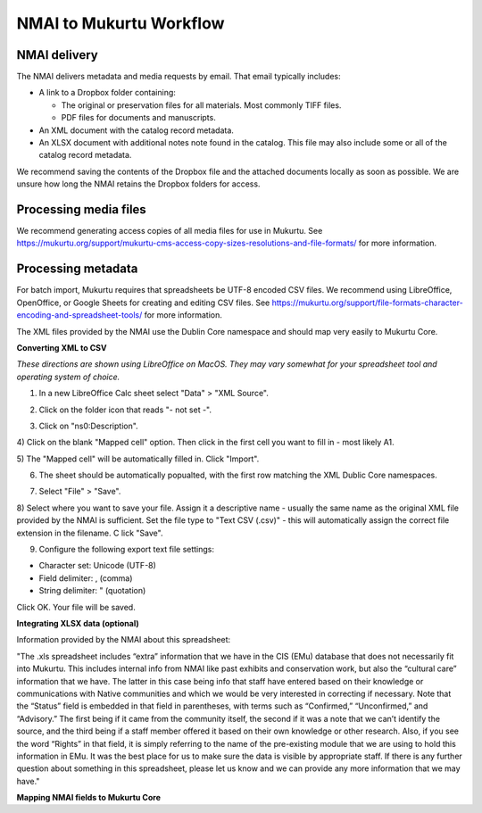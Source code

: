 NMAI to Mukurtu Workflow
========================

NMAI delivery
_____________

The NMAI delivers metadata and media requests by email. That email typically includes:

- A link to a Dropbox folder containing:

  - The original or preservation files for all materials. Most commonly TIFF files.
  - PDF files for documents and manuscripts.
  
- An XML document with the catalog record metadata. 
- An XLSX document with additional notes note found in the catalog. This file may also include some or all of the catalog record metadata.

We recommend saving the contents of the Dropbox file and the attached documents locally as soon as possible. We are unsure how long the NMAI retains the Dropbox folders for access.

Processing media files
______________________

We recommend generating access copies of all media files for use in Mukurtu.
See https://mukurtu.org/support/mukurtu-cms-access-copy-sizes-resolutions-and-file-formats/ for more information.

Processing metadata
___________________

For batch import, Mukurtu requires that spreadsheets be UTF-8 encoded CSV files. We recommend using LibreOffice, OpenOffice, or Google Sheets for creating and editing CSV files. See https://mukurtu.org/support/file-formats-character-encoding-and-spreadsheet-tools/ for more information.

The XML files provided by the NMAI use the Dublin Core namespace and should map very easily to Mukurtu Core.

**Converting XML to CSV**

*These directions are shown using LibreOffice on MacOS. They may vary somewhat for your spreadsheet tool and operating system of choice.*

1) In a new LibreOffice Calc sheet select "Data" > "XML Source".

.. image:: images/NMAI_Mukurtu_01.png
  :width: 800
  :alt: Screenshot of

2) Click on the folder icon that reads "- not set -".

.. image:: images/NMAI_Mukurtu_02.png
  :width: 800
  :alt: Alternative text
 
3) Click on "ns0:Description".
 
.. image:: images/NMAI_Mukurtu_03.png
  :width: 800
  :alt: Alternative text
 
4) Click on the blank "Mapped cell" option. 
Then click in the first cell you want to fill in - most likely A1.
 
.. image:: images/NMAI_Mukurtu_04.png
  :width: 800
  :alt: Alternative text

5) The "Mapped cell" will be automatically filled in. 
Click "Import".
 
.. image:: images/NMAI_Mukurtu_05.png
  :width: 800
  :alt: Alternative text

6) The sheet should be automatically popualted, with the first row matching the XML Dublic Core namespaces.
 
.. image:: images/NMAI_Mukurtu_06.png
  :width: 800
  :alt: Alternative text
 
7) Select "File" > "Save". 
 
.. image:: images/NMAI_Mukurtu_07.png
  :width: 800
  :alt: Alternative text

8) Select where you want to save your file. 
Assign it a descriptive name - usually the same name as the original XML file provided by the NMAI is sufficient. Set the file type to "Text CSV (.csv)" - this will automatically assign the correct file extension in the filename. C
lick "Save".

.. image:: images/NMAI_Mukurtu_08.png
  :width: 800
  :alt: Alternative text

9) Configure the following export text file settings:

- Character set: Unicode (UTF-8)

- Field delimiter: , (comma)

- String delimiter: " (quotation)

Click OK. Your file will be saved.

.. image:: images/NMAI_Mukurtu_09.png
  :width: 800
  :alt: Alternative text


**Integrating XLSX data (optional)**

Information provided by the NMAI about this spreadsheet:

"The .xls spreadsheet includes “extra” information that we have in the CIS (EMu) database that does not necessarily fit into Mukurtu. This includes internal info from NMAI like past exhibits and conservation work, but also the “cultural care” information that we have. The latter in this case being info that staff have entered based on their knowledge or communications with Native communities and which we would be very interested in correcting if necessary. Note that the “Status” field is embedded in that field in parentheses, with terms such as “Confirmed,” “Unconfirmed,” and “Advisory.” The first being if it came from the community itself, the second if it was a note that we can’t identify the source, and the third being if a staff member offered it based on their own knowledge or other research. Also, if you see the word “Rights” in that field, it is simply referring to the name of the pre-existing module that we are using to hold this information in EMu. It was the best place for us to make sure the data is visible by appropriate staff.
If there is any further question about something in this spreadsheet, please let us know and we can provide any more information that we may have."																				

**Mapping NMAI fields to Mukurtu Core**
